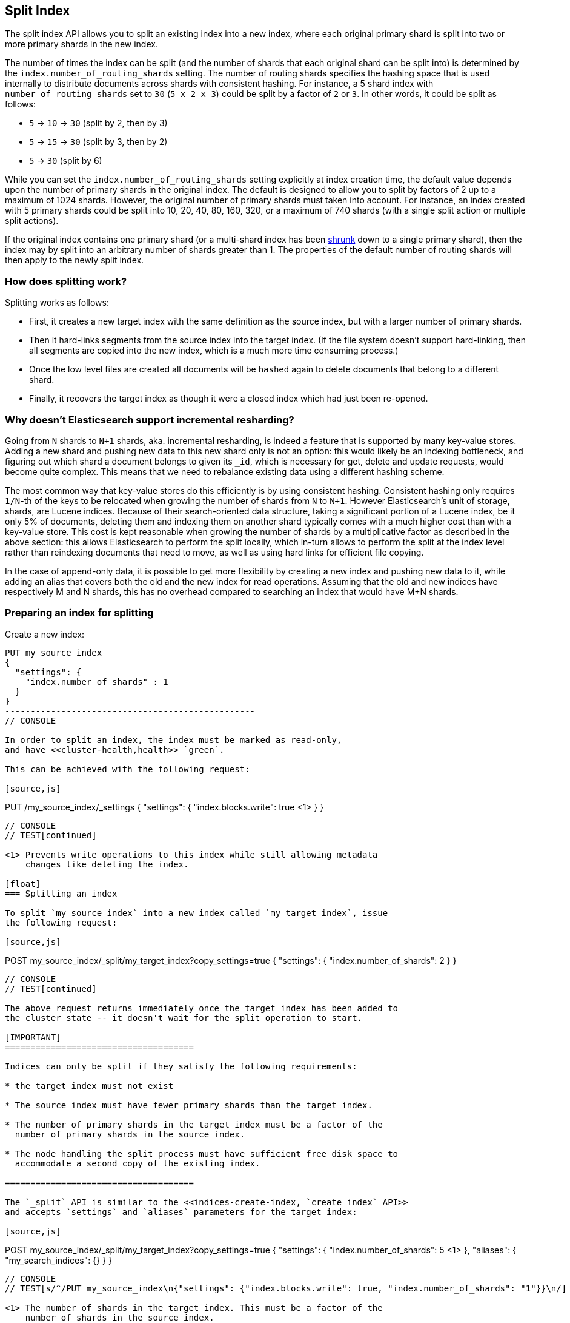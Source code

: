 [[indices-split-index]]
== Split Index

The split index API allows you to split an existing index into a new index,
where each original primary shard is split into two or more primary shards in
the new index.

The number of times the index can be split (and the number of shards that each
original shard can be split into) is determined by the
`index.number_of_routing_shards` setting. The number of routing shards
specifies the hashing space that is used internally to distribute documents
across shards with consistent hashing. For instance, a 5 shard index with
`number_of_routing_shards` set to `30` (`5 x 2 x 3`) could be split by a
factor of `2` or `3`.  In other words, it could be split as follows:

* `5` -> `10` -> `30`  (split by 2, then by 3)
* `5` -> `15` -> `30` (split by 3, then by 2)
* `5` -> `30` (split by 6)

While you can set the `index.number_of_routing_shards` setting explicitly at
index creation time, the default value depends upon the number of primary
shards in the original index.  The default is designed to allow you to split
by factors of 2 up to a maximum of 1024 shards.  However, the original number
of primary shards must taken into account.  For instance, an index created
with 5 primary shards could be split into 10, 20, 40, 80, 160, 320, or a
maximum of 740 shards (with a single split action or multiple split actions).

If the original index contains one primary shard (or a multi-shard index has
been <<indices-shrink-index,shrunk>> down to a single primary shard), then the
index may by split into an arbitrary number of shards greater than 1.  The
properties of the default number of routing shards will then apply to the
newly split index.

[float]
=== How does splitting work?

Splitting works as follows:

* First, it creates a new target index with the same definition as the source
  index, but with a larger number of primary shards.

* Then it hard-links segments from the source index into the target index. (If
  the file system doesn't support hard-linking, then all segments are copied
  into the new index, which is a much more time consuming process.)

* Once the low level files are created all documents will be `hashed` again to delete
  documents that belong to a different shard.

* Finally, it recovers the target index as though it were a closed index which
  had just been re-opened.

[float]
=== Why doesn't Elasticsearch support incremental resharding?

Going from `N` shards to `N+1` shards, aka. incremental resharding, is indeed a
feature that is supported by many key-value stores. Adding a new shard and
pushing new data to this new shard only is not an option: this would likely be
an indexing bottleneck, and figuring out which shard a document belongs to
given its `_id`, which is necessary for get, delete and update requests, would
become quite complex. This means that we need to rebalance existing data using
a different hashing scheme.

The most common way that key-value stores do this efficiently is by using
consistent hashing. Consistent hashing only requires `1/N`-th of the keys to
be relocated when growing the number of shards from `N` to `N+1`. However
Elasticsearch's unit of storage, shards, are Lucene indices. Because of their
search-oriented data structure, taking a significant portion of a Lucene index,
be it only 5% of documents, deleting them and indexing them on another shard
typically comes with a much higher cost than with a key-value store. This cost
is kept reasonable when growing the number of shards by a multiplicative factor
as described in the above section: this allows Elasticsearch to perform the
split locally, which in-turn allows to perform the split at the index level
rather than reindexing documents that need to move, as well as using hard links
for efficient file copying.

In the case of append-only data, it is possible to get more flexibility by
creating a new index and pushing new data to it, while adding an alias that
covers both the old and the new index for read operations. Assuming that the
old and new indices have respectively +M+ and +N+ shards, this has no overhead
compared to searching an index that would have +M+N+ shards.

[float]
=== Preparing an index for splitting

Create a new index:

[source,js]
--------------------------------------------------
PUT my_source_index
{
  "settings": {
    "index.number_of_shards" : 1
  }
}
-------------------------------------------------
// CONSOLE

In order to split an index, the index must be marked as read-only,
and have <<cluster-health,health>> `green`.

This can be achieved with the following request:

[source,js]
--------------------------------------------------
PUT /my_source_index/_settings
{
  "settings": {
    "index.blocks.write": true <1>
  }
}
--------------------------------------------------
// CONSOLE
// TEST[continued]

<1> Prevents write operations to this index while still allowing metadata
    changes like deleting the index.

[float]
=== Splitting an index

To split `my_source_index` into a new index called `my_target_index`, issue
the following request:

[source,js]
--------------------------------------------------
POST my_source_index/_split/my_target_index?copy_settings=true
{
  "settings": {
    "index.number_of_shards": 2
  }
}
--------------------------------------------------
// CONSOLE
// TEST[continued]

The above request returns immediately once the target index has been added to
the cluster state -- it doesn't wait for the split operation to start.

[IMPORTANT]
=====================================

Indices can only be split if they satisfy the following requirements:

* the target index must not exist

* The source index must have fewer primary shards than the target index.

* The number of primary shards in the target index must be a factor of the
  number of primary shards in the source index.

* The node handling the split process must have sufficient free disk space to
  accommodate a second copy of the existing index.

=====================================

The `_split` API is similar to the <<indices-create-index, `create index` API>>
and accepts `settings` and `aliases` parameters for the target index:

[source,js]
--------------------------------------------------
POST my_source_index/_split/my_target_index?copy_settings=true
{
  "settings": {
    "index.number_of_shards": 5 <1>
  },
  "aliases": {
    "my_search_indices": {}
  }
}
--------------------------------------------------
// CONSOLE
// TEST[s/^/PUT my_source_index\n{"settings": {"index.blocks.write": true, "index.number_of_shards": "1"}}\n/]

<1> The number of shards in the target index. This must be a factor of the
    number of shards in the source index.


NOTE: Mappings may not be specified in the `_split` request.

NOTE: By default, with the exception of `index.analysis`, `index.similarity`,
and `index.sort` settings, index settings on the source index are not copied
during a split operation. With the exception of non-copyable settings, settings
from the source index can be copied to the target index by adding the URL
parameter `copy_settings=true` to the request. Note that `copy_settings` can not
be set to `false`. The parameter `copy_settings` will be removed in 8.0.0

deprecated[6.4.0, not copying settings is deprecated, copying settings will be
the default behavior in 7.x]

[float]
=== Monitoring the split process

The split process can be monitored with the <<cat-recovery,`_cat recovery`
API>>, or the <<cluster-health, `cluster health` API>> can be used to wait
until all primary shards have been allocated by setting the  `wait_for_status`
parameter to `yellow`.

The `_split` API returns as soon as the target index has been added to the
cluster state, before any shards have been allocated. At this point, all
shards are in the state `unassigned`. If, for any reason, the target index
can't be allocated, its primary shard will remain `unassigned` until it
can be allocated on that node.

Once the primary shard is allocated, it moves to state `initializing`, and the
split process begins. When the split operation completes, the shard will
become `active`. At that  point, Elasticsearch will try to allocate any
replicas and may decide to relocate the primary shard to another node.

[float]
=== Wait For Active Shards

Because the split operation creates a new index to split the shards to,
the <<create-index-wait-for-active-shards,wait for active shards>> setting
on index creation applies to the split index action as well.
